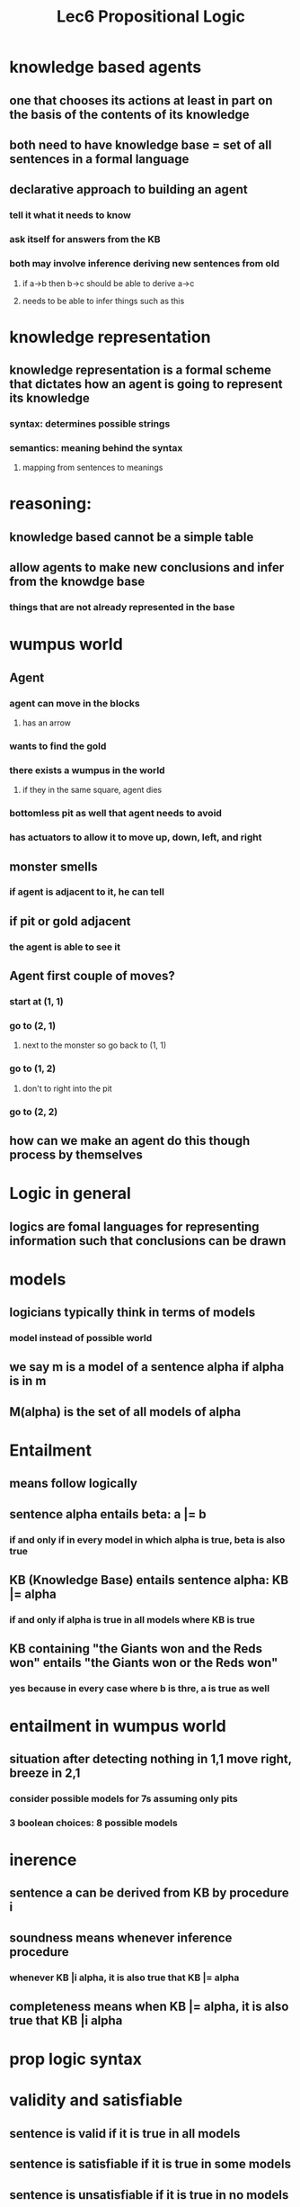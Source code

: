 #+TITLE: Lec6 Propositional Logic

* knowledge based agents
** one that chooses its actions at least in part on the basis of the contents of its knowledge
** both need to have knowledge base = set of all sentences in a formal language
** declarative approach to building an agent
*** tell it what it needs to know
*** ask itself for answers from the KB
*** both may involve inference deriving new sentences from old
**** if a->b then b->c should be able to derive a->c
**** needs to be able to infer things such as this
* knowledge representation
** knowledge representation is a formal scheme that dictates how an agent is going to represent its knowledge
*** syntax: determines possible strings
*** semantics: meaning behind the syntax
**** mapping from sentences to meanings
* reasoning:
** knowledge based cannot be a simple table
** allow agents to make new conclusions and infer from the knowdge base
*** things that are not already represented in the base
* wumpus world
[[./images/wumpusworld.png]]
** Agent
*** agent can move in the blocks
**** has an arrow
*** wants to find the gold
*** there exists a wumpus in the world
**** if they in the same square, agent dies
*** bottomless pit as well that agent needs to avoid
*** has actuators to allow it to move up, down, left, and right
** monster smells
*** if agent is adjacent to it, he can tell
** if pit or gold adjacent
*** the agent is able to see it
** Agent first couple of moves?
*** start at (1, 1)
*** go to (2, 1)
**** next to the monster so go back to (1, 1)
*** go to (1, 2)
**** don't to right into the pit
*** go to (2, 2)
** how can we make an agent do this though process by themselves
* Logic in general
** logics are fomal languages for representing information such that conclusions can be drawn
* models
** logicians typically think in terms of models
*** model instead of possible world
** we say m is a model of a sentence alpha if alpha is in m
** M(alpha) is the set of all models of alpha
* Entailment
** means follow logically
** sentence alpha entails beta: a |= b
*** if and only if in every model in which alpha is true, beta is also true
** KB (Knowledge Base) entails sentence alpha: KB |= alpha
*** if and only if alpha is true in all models where KB is true
** KB containing "the Giants won and the Reds won" entails "the Giants won or the Reds won"
*** yes because in every case where b is thre, a is true as well
* entailment in wumpus world
** situation after detecting nothing in 1,1 move right, breeze in 2,1
*** consider possible models for 7s assuming only pits
*** 3 boolean choices: 8 possible models
* inerence
** sentence a can be derived from KB by procedure i
** soundness means whenever inference procedure
*** whenever KB |i alpha, it is also true that KB |= alpha
** completeness means when KB |= alpha, it is also true that KB |i alpha
* prop logic syntax
* validity and satisfiable
** sentence is valid if it is true in all models
** sentence is satisfiable if it is true in some models
** sentence is unsatisfiable if it is true in no models
* validity is connected to inference via Deduction Theorem
** a |= b if and only if a=>b is valid
* satisifability is connected to inference via the following proof:
* Wumpus World Sentences
** Pij true if pit at i, j
** Bij true if there is breeze at i, j 
** if breeze, pit can be adjacent
*** B11 <=> (P12 V P21)
*** B21 <=> (P11 V P22 V P31)
* Inference example
[[./images/inference-example.png]]
** R6: B11 => P12 V P21 A (P12 V P21) => B11 
* Inference by Resolution
** KB |= alpha, we show KB A -alpha is unsatisfiable
1. get the expression of -alpha
2. compute KB A -alpha
3. If (KB A -alpha) always returns false, then unsatisfiable
*** in order to do this, KB A -alpha has to be first converted to CNF
**** conjuctive normal form (conjunction of disjunction of literals)
* Resolution Rule
[[./images/resolution-rule.png]]
** the process will always be true
** the procedure is valid
** can be extended to a more general sense
** if two disjunction of literals in the numerator and they are complementary, they can cancel out
** resolution is sound and complete for propositional logic
*** only need to convert to CNF (Conjunction of Clauses)
* convert to CNF
** B11 <=> (P12 V P21)
*** get rid of bidirectional
** B11 => P12 V P21 A (P12 V P21) => B11
*** implication of elim
** -B11 V P12 V P21 A -(P12 V P21) V B11 
*** demorgans
** -B11 V P12 V P21 A (-P12 A -P21) V B11
*** distribution
** -B11 V P12 V P21 A -P12 V B11 A -P21 V B11
